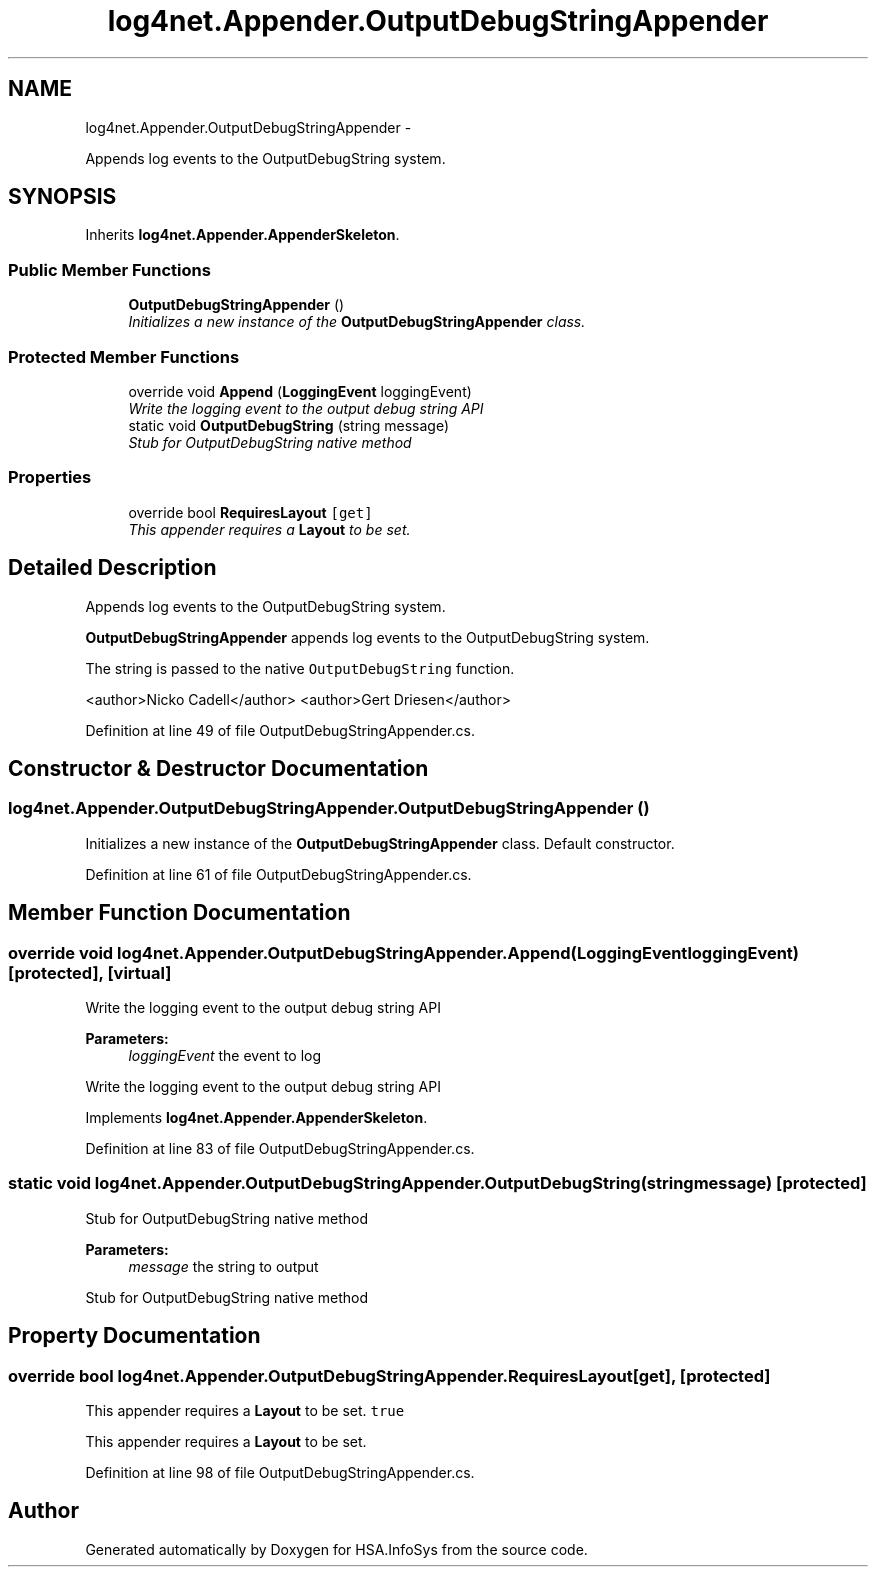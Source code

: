 .TH "log4net.Appender.OutputDebugStringAppender" 3 "Fri Jul 5 2013" "Version 1.0" "HSA.InfoSys" \" -*- nroff -*-
.ad l
.nh
.SH NAME
log4net.Appender.OutputDebugStringAppender \- 
.PP
Appends log events to the OutputDebugString system\&.  

.SH SYNOPSIS
.br
.PP
.PP
Inherits \fBlog4net\&.Appender\&.AppenderSkeleton\fP\&.
.SS "Public Member Functions"

.in +1c
.ti -1c
.RI "\fBOutputDebugStringAppender\fP ()"
.br
.RI "\fIInitializes a new instance of the \fBOutputDebugStringAppender\fP class\&. \fP"
.in -1c
.SS "Protected Member Functions"

.in +1c
.ti -1c
.RI "override void \fBAppend\fP (\fBLoggingEvent\fP loggingEvent)"
.br
.RI "\fIWrite the logging event to the output debug string API \fP"
.ti -1c
.RI "static void \fBOutputDebugString\fP (string message)"
.br
.RI "\fIStub for OutputDebugString native method \fP"
.in -1c
.SS "Properties"

.in +1c
.ti -1c
.RI "override bool \fBRequiresLayout\fP\fC [get]\fP"
.br
.RI "\fIThis appender requires a \fBLayout\fP to be set\&. \fP"
.in -1c
.SH "Detailed Description"
.PP 
Appends log events to the OutputDebugString system\&. 

\fBOutputDebugStringAppender\fP appends log events to the OutputDebugString system\&. 
.PP
The string is passed to the native \fCOutputDebugString\fP function\&. 
.PP
<author>Nicko Cadell</author> <author>Gert Driesen</author> 
.PP
Definition at line 49 of file OutputDebugStringAppender\&.cs\&.
.SH "Constructor & Destructor Documentation"
.PP 
.SS "log4net\&.Appender\&.OutputDebugStringAppender\&.OutputDebugStringAppender ()"

.PP
Initializes a new instance of the \fBOutputDebugStringAppender\fP class\&. Default constructor\&. 
.PP
Definition at line 61 of file OutputDebugStringAppender\&.cs\&.
.SH "Member Function Documentation"
.PP 
.SS "override void log4net\&.Appender\&.OutputDebugStringAppender\&.Append (\fBLoggingEvent\fPloggingEvent)\fC [protected]\fP, \fC [virtual]\fP"

.PP
Write the logging event to the output debug string API 
.PP
\fBParameters:\fP
.RS 4
\fIloggingEvent\fP the event to log
.RE
.PP
.PP
Write the logging event to the output debug string API 
.PP
Implements \fBlog4net\&.Appender\&.AppenderSkeleton\fP\&.
.PP
Definition at line 83 of file OutputDebugStringAppender\&.cs\&.
.SS "static void log4net\&.Appender\&.OutputDebugStringAppender\&.OutputDebugString (stringmessage)\fC [protected]\fP"

.PP
Stub for OutputDebugString native method 
.PP
\fBParameters:\fP
.RS 4
\fImessage\fP the string to output
.RE
.PP
.PP
Stub for OutputDebugString native method 
.SH "Property Documentation"
.PP 
.SS "override bool log4net\&.Appender\&.OutputDebugStringAppender\&.RequiresLayout\fC [get]\fP, \fC [protected]\fP"

.PP
This appender requires a \fBLayout\fP to be set\&. \fCtrue\fP
.PP
This appender requires a \fBLayout\fP to be set\&. 
.PP
Definition at line 98 of file OutputDebugStringAppender\&.cs\&.

.SH "Author"
.PP 
Generated automatically by Doxygen for HSA\&.InfoSys from the source code\&.
